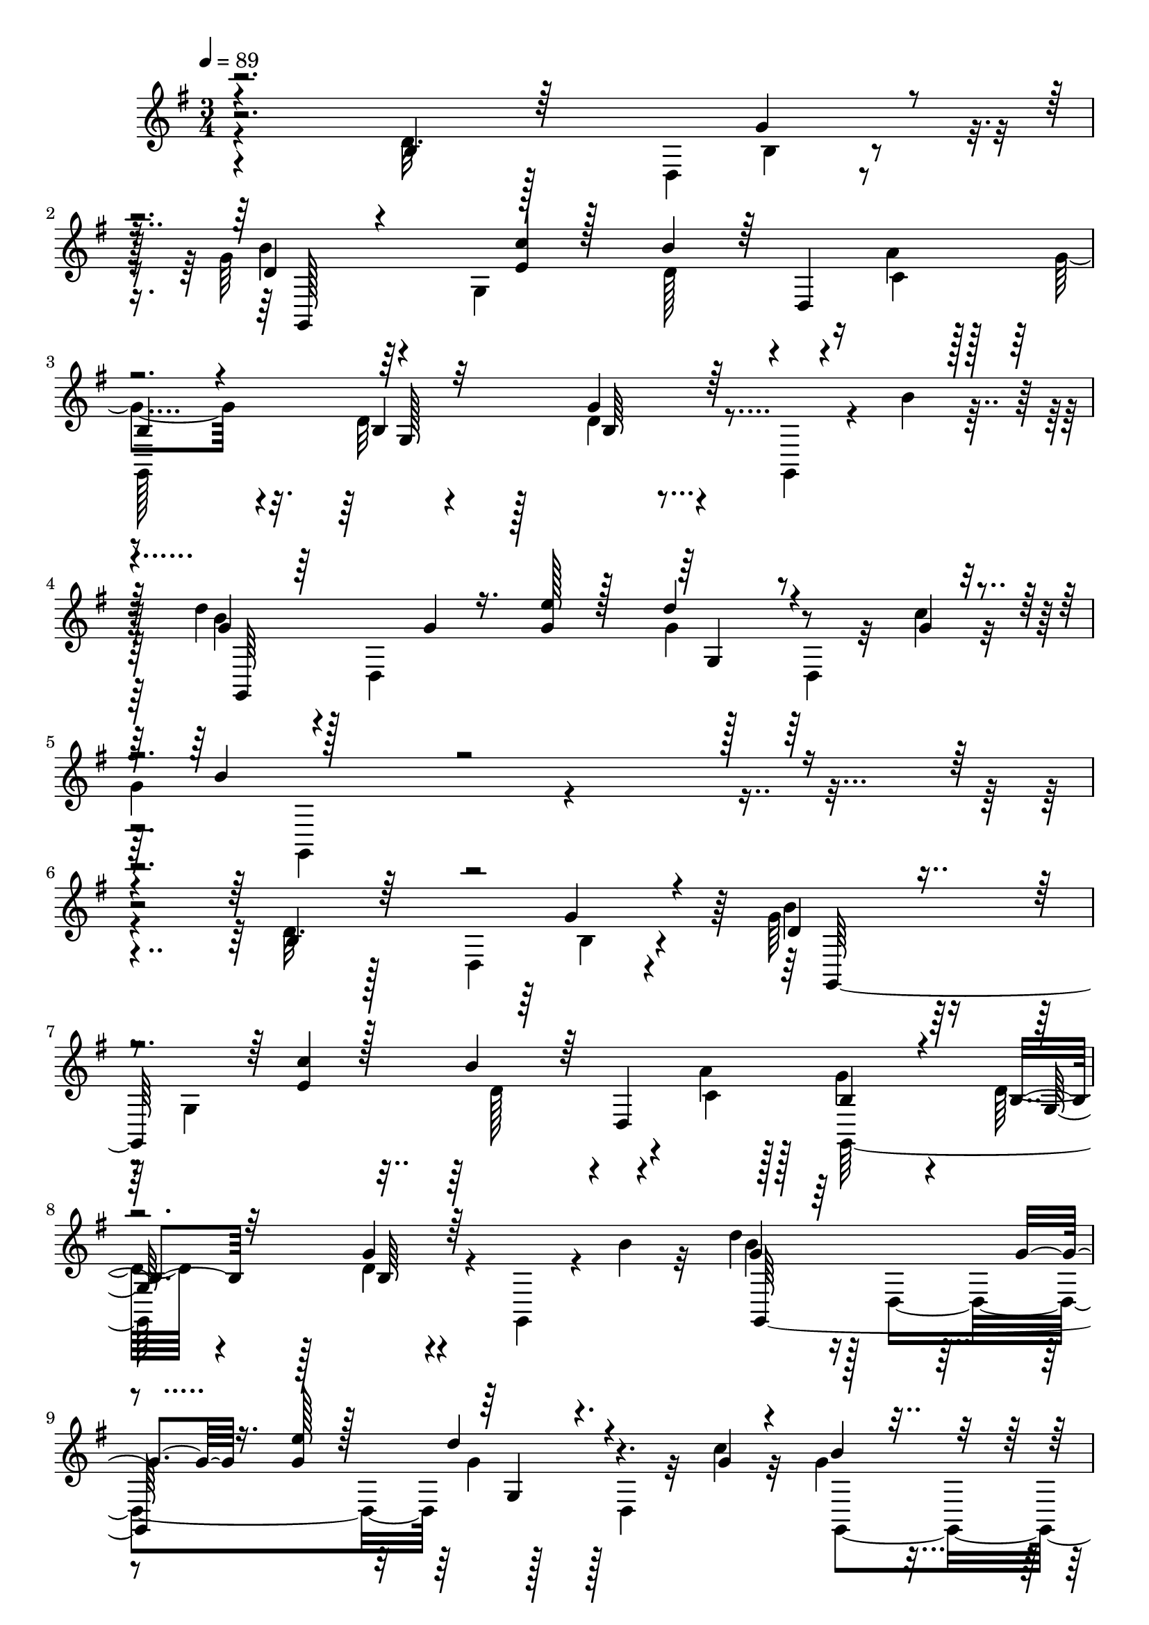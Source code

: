 % Lily was here -- automatically converted by c:/Program Files (x86)/LilyPond/usr/bin/midi2ly.py from mid/507.mid
\version "2.14.0"

\layout {
  \context {
    \Voice
    \remove "Note_heads_engraver"
    \consists "Completion_heads_engraver"
    \remove "Rest_engraver"
    \consists "Completion_rest_engraver"
  }
}

trackAchannelA = {


  \key g \major
    
  \time 3/4 
  

  \key g \major
  
  \tempo 4 = 89 
  
  % [MARKER] 507       
  
}

trackAchannelB = \relative c {
  \voiceFour
  r4*194/96 d'32. r128*11 d,4*32/96 r4*16/96 g'64*9 r64*7 g,4*146/96 
  r4*14/96 a'4*11/96 r128*5 g4*61/96 r4*32/96 d32 r4*86/96 d4*8/96 
  r4*41/96 g,,4*14/96 r4*8/96 b''4*16/96 r32 d4*46/96 r128 d,,4*145/96 
  r128*15 d4*11/96 r32 c''4*13/96 r32 
  | % 5
  g4*73/96 r4*313/96 d32. r128*11 d,4*32/96 r4*16/96 g'64*9 r64*7 g,4*146/96 
  r4*14/96 a'4*11/96 r128*5 g4*61/96 r4*32/96 d32 r4*86/96 d4*8/96 
  r4*41/96 g,,4*14/96 r4*8/96 b''4*16/96 r32 d4*46/96 r128 d,,4*145/96 
  r128*15 d4*11/96 r32 c''4*13/96 r32 g4*73/96 r16 g,4*20/96 r4*71/96 g'4*22/96 
  r128*9 g,,128*5 r64 b''4*17/96 r64. c4*73/96 r64*5 d,,64. r4*34/96 gis4*67/96 
  r4*55/96 b'4*17/96 r4*8/96 d,,,4*43/96 r4*2/96 d'4*11/96 r4*37/96 fis'128*5 
  r4*32/96 a,4*71/96 r4*23/96 d,4*11/96 r4*13/96 c''4*11/96 r4*16/96 d4*88/96 
  r4*8/96 g,,64. r4*38/96 cis'4*23/96 r128*9 b32 r4*61/96 ais32 
  r32 g,4*106/96 r4*86/96 g,4*20/96 r128*17 c''128*5 r4*13/96 g,,4*202/96 
  r4*34/96 g'32. r128 a'4*10/96 r32. g4*58/96 r4*40/96 d32 r4*34/96 d,4*91/96 
  r4*26/96 b''4 r16 g,64. r4*37/96 e''32. r4*32/96 g,4*41/96 r4*31/96 c4*20/96 
  r64. g64*21 r4*62/96 b4*32/96 r32. g,,64. r64. d''4*10/96 r4*16/96 c'32*7 
  r4*16/96 
  | % 19
  c,,128*15 r4*2/96 d''4*14/96 r4*35/96 e128*11 r64*7 c64. r4*16/96 d,4*82/96 
  r4*11/96 d4*32/96 r4*61/96 d'4*43/96 r4*7/96 d,,64*7 r4*1/96 d'4*61/96 
  r4*40/96 
  | % 21
  g,4*13/96 r4*37/96 c'4*58/96 r4*62/96 a64. r4*17/96 b,4*103/96 
  r128*29 g'4*22/96 r16 g,,4*8/96 r4*11/96 g''128*5 r4*11/96 e128*19 
  r4*38/96 g,128*15 r4*4/96 d''4*40/96 r4*8/96 <g, e' >4*38/96 
  r4*40/96 <g c >4*14/96 r4*8/96 g,,4*227/96 r4*11/96 d'4*19/96 
  r4*1/96 b''64 r4*22/96 d,,,4*98/96 r128*15 g''4*22/96 r4*28/96 <a c >4*17/96 
  r4*34/96 d,,32 r64. d''4*41/96 r4*79/96 
  | % 26
  g,,4*44/96 r64*9 f'4*34/96 r4*35/96 f4*14/96 r64. c'4*70/96 
  r4*25/96 c,128*15 r128 fis32 r4*37/96 <c, e'' >4*44/96 r4*25/96 c''128*5 
  r4*10/96 g,,4*211/96 r128*11 g4*17/96 g''4*10/96 r4*20/96 d,,128*53 
  r4*37/96 b'''4*14/96 r4*31/96 d,,,32 r4*7/96 fis''4*10/96 r4*20/96 d4*31/96 
  r128*7 d,4*203/96 r4*131/96 d'32. r128*11 d,4*32/96 r4*16/96 g'64*9 
  r64*7 g,4*146/96 r4*14/96 a'4*11/96 r128*5 g4*61/96 r4*32/96 d32 
  r4*86/96 d4*8/96 r4*41/96 g,,4*14/96 r4*8/96 b''4*16/96 r32 d4*46/96 
  r128 d,,4*145/96 r128*15 d4*11/96 r32 c''4*13/96 r32 g4*73/96 
  r16 g,4*20/96 r4*71/96 g'4*22/96 r128*9 g,,128*5 r64 b''4*17/96 
  r64. c4*73/96 r64*5 d,,64. r4*34/96 gis4*67/96 r4*55/96 b'4*17/96 
  r4*8/96 d,,,4*43/96 r4*2/96 d'4*11/96 r4*37/96 fis'128*5 r4*32/96 a,4*71/96 
  r4*23/96 d,4*11/96 r4*13/96 c''4*11/96 r4*16/96 d4*88/96 r4*8/96 g,,64. 
  r4*38/96 cis'4*23/96 r128*9 
  | % 38
  b32 r4*61/96 ais32 r32 g,4*106/96 r4*86/96 g,4*20/96 r128*17 c''128*5 
  r4*13/96 g,,4*202/96 r4*34/96 g'32. r128 a'4*10/96 r32. g4*58/96 
  r4*40/96 d32 r4*34/96 d,4*91/96 r4*26/96 b''4 r16 g,64. r4*37/96 e''32. 
  r4*32/96 g,4*41/96 r4*31/96 c4*20/96 r64. g64*21 r4*62/96 b4*32/96 
  r32. g,,64. r64. d''4*10/96 r4*16/96 c'32*7 r4*16/96 c,,128*15 
  r4*2/96 d''4*14/96 r4*35/96 e128*11 r64*7 c64. r4*16/96 d,4*82/96 
  r4*11/96 d4*32/96 r4*61/96 d'4*43/96 r4*7/96 d,,64*7 r4*1/96 d'4*61/96 
  r4*40/96 g,4*13/96 r4*37/96 c'4*58/96 r4*62/96 a64. r4*17/96 b,4*103/96 
  r128*29 g'4*22/96 r16 g,,4*8/96 r4*11/96 g''128*5 r4*11/96 e128*19 
  r4*38/96 g,128*15 r4*4/96 d''4*40/96 r4*8/96 <g, e' >4*38/96 
  r4*40/96 <g c >4*14/96 r4*8/96 g,,4*227/96 r4*11/96 d'4*19/96 
  r4*1/96 b''64 r4*22/96 d,,,4*98/96 r128*15 g''4*22/96 r4*28/96 <a c >4*17/96 
  r4*34/96 d,,32 r64. d''4*41/96 r4*79/96 g,,4*44/96 r64*9 f'4*34/96 
  r4*35/96 f4*14/96 r64. c'4*70/96 r4*25/96 c,128*15 r128 fis32 
  r4*37/96 <c, e'' >4*44/96 r4*25/96 c''128*5 r4*10/96 g,,4*211/96 
  r128*11 g4*17/96 g''4*10/96 r4*20/96 d,,128*53 r4*37/96 b'''4*14/96 
  r4*31/96 d,,,32 r4*7/96 fis''4*10/96 r4*20/96 d4*31/96 r128*7 d,4*203/96 
}

trackAchannelBvoiceB = \relative c {
  \voiceThree
  r4*194/96 b'4*19/96 r64*9 g'4*14/96 r4*13/96 d4*49/96 r4*88/96 <e c' >4*14/96 
  r128*11 b'4*43/96 r64 d,,4*49/96 
  | % 3
  b'4*56/96 r4*37/96 b4*13/96 r32*7 g'4*10/96 r64*15 g4*38/96 
  r64*9 g4*11/96 r16. <g e' >128*5 r128*11 d'4*43/96 r4*32/96 g,4*11/96 
  r4*14/96 b4*68/96 r4*317/96 b,4*19/96 r64*9 g'4*14/96 r4*13/96 d4*49/96 
  r4*88/96 <e c' >4*14/96 r128*11 b'4*43/96 r64 d,,4*49/96 b'4*56/96 
  r4*37/96 b4*13/96 r32*7 g'4*10/96 r64*15 g4*38/96 r64*9 g4*11/96 
  r16. <g e' >128*5 r128*11 d'4*43/96 r4*32/96 g,4*11/96 r4*14/96 b4*68/96 
  r4*119/96 b16 r4*47/96 g64. r4*17/96 d,,4*50/96 r4*97/96 f''4*28/96 
  r4*20/96 f64*5 r4*43/96 f64. r128*5 fis128*17 r64*7 a32. r4*80/96 d,4*16/96 
  r4*52/96 a'4*8/96 r4*19/96 b4*85/96 r4*58/96 ais4*19/96 r64*5 d4*17/96 
  r128*19 cis32 r4*11/96 d4*124/96 r4*68/96 d16 r8 e,4*11/96 r4*17/96 d4*80/96 
  r32. g,4*55/96 r4*34/96 b'4*19/96 r128*17 c,4*11/96 r4*16/96 b4*62/96 
  r4*37/96 b4*11/96 r64*13 g'32 r4*62/96 d4*8/96 r32. d'64*11 r4*73/96 g,128*7 
  r4*29/96 d'64*7 r4*31/96 g,4*16/96 r4*13/96 b4*116/96 r4*71/96 d,128*11 
  r4*35/96 b'4*17/96 r4*10/96 e,4*82/96 r4*65/96 fis64. r4*40/96 c,,4*44/96 
  r64*5 e''32 r4*13/96 b'128*47 r4*46/96 g4*37/96 r4*29/96 d'4*23/96 
  r4*5/96 b4*103/96 r4*47/96 d,4*28/96 r4*16/96 d,,64*5 r4*46/96 c''4*11/96 
  r4*14/96 g'64*19 r4*167/96 c4*71/96 r4*74/96 fis,16 r16 c,64*7 
  r4*58/96 g''64*15 r128 g,4*65/96 r4*34/96 d''4*29/96 r16. g,4*10/96 
  r4*19/96 fis32*7 r4*11/96 d, r16. b''128*9 r16 a,4*55/96 r4*17/96 b'4*10/96 
  r128*5 g,,4*130/96 r4*62/96 g''16. r128*11 g4*17/96 r64 e8. r8. d'128*5 
  r4*34/96 g,128*15 r16 g4*10/96 r128*5 g8 r4*23/96 g4*14/96 r4*10/96 g4*46/96 
  r4*52/96 b4*28/96 r4*38/96 b4*10/96 r4*22/96 fis4*73/96 r4*23/96 
  | % 29
  d,4*56/96 r4*43/96 g'4*16/96 r128*17 c,4*8/96 r4*20/96 b4*26/96 
  r64*13 g''128*5 r4*266/96 b,,4*19/96 r64*9 g'4*14/96 r4*13/96 d4*49/96 
  r4*88/96 <e c' >4*14/96 r128*11 b'4*43/96 r64 d,,4*49/96 b'4*56/96 
  r4*37/96 b4*13/96 r32*7 g'4*10/96 r64*15 g4*38/96 r64*9 g4*11/96 
  r16. <g e' >128*5 r128*11 d'4*43/96 r4*32/96 g,4*11/96 r4*14/96 b4*68/96 
  r4*119/96 b16 r4*47/96 g64. r4*17/96 d,,4*50/96 r4*97/96 f''4*28/96 
  r4*20/96 f64*5 r4*43/96 f64. r128*5 fis128*17 r64*7 a32. r4*80/96 d,4*16/96 
  r4*52/96 a'4*8/96 r4*19/96 b4*85/96 r4*58/96 ais4*19/96 r64*5 
  | % 38
  d4*17/96 r128*19 cis32 r4*11/96 d4*124/96 r4*68/96 d16 r8 e,4*11/96 
  r4*17/96 d4*80/96 r32. g,4*55/96 r4*34/96 
  | % 40
  b'4*19/96 r128*17 c,4*11/96 r4*16/96 b4*62/96 r4*37/96 b4*11/96 
  r64*13 g'32 r4*62/96 d4*8/96 r32. d'64*11 r4*73/96 g,128*7 r4*29/96 d'64*7 
  r4*31/96 g,4*16/96 r4*13/96 b4*116/96 r4*71/96 d,128*11 r4*35/96 b'4*17/96 
  r4*10/96 e,4*82/96 r4*65/96 fis64. r4*40/96 c,,4*44/96 r64*5 e''32 
  r4*13/96 b'128*47 r4*46/96 
  | % 45
  g4*37/96 r4*29/96 d'4*23/96 r4*5/96 b4*103/96 r4*47/96 d,4*28/96 
  r4*16/96 
  | % 46
  d,,64*5 r4*46/96 c''4*11/96 r4*14/96 g'64*19 r4*167/96 c4*71/96 
  r4*74/96 fis,16 r16 c,64*7 r4*58/96 g''64*15 r128 g,4*65/96 r4*34/96 d''4*29/96 
  r16. g,4*10/96 r4*19/96 fis32*7 r4*11/96 d, r16. b''128*9 r16 a,4*55/96 
  r4*17/96 b'4*10/96 r128*5 g,,4*130/96 r4*62/96 g''16. r128*11 g4*17/96 
  r64 e8. r8. d'128*5 r4*34/96 
  | % 52
  g,128*15 r16 g4*10/96 r128*5 g8 r4*23/96 g4*14/96 r4*10/96 g4*46/96 
  r4*52/96 b4*28/96 r4*38/96 b4*10/96 r4*22/96 fis4*73/96 r4*23/96 d,4*56/96 
  r4*43/96 g'4*16/96 r128*17 c,4*8/96 r4*20/96 b4*26/96 r64*13 g''128*5 
}

trackAchannelBvoiceC = \relative c {
  \voiceTwo
  r4*268/96 b'4*10/96 r4*16/96 b'4*55/96 r4*130/96 d,128*15 r4*26/96 c4*11/96 
  r128*5 
  | % 3
  g,128*69 r4*83/96 b''4*40/96 r4*148/96 g4*40/96 r128*21 g,,4*143/96 
  r16*13 b'4*10/96 r4*16/96 b'4*55/96 r4*130/96 d,128*15 r4*26/96 c4*11/96 
  r128*5 g,128*69 r4*83/96 b''4*40/96 r4*148/96 g4*40/96 r128*21 g,,4*143/96 
  r4*41/96 d''128*7 r4*49/96 d128*5 r4*11/96 d128*17 r4 b'4*29/96 
  r4*19/96 c4*31/96 r64*11 c4*64/96 r64*5 d,4*14/96 r4*83/96 g32. 
  r4*77/96 g,,128*31 r128*33 d''16 r4*50/96 cis4*13/96 r4*11/96 g'8 
  r4*1/96 d128*15 g128*9 r4*71/96 g4*23/96 r4*76/96 b128*29 r4*52/96 c4*16/96 
  r4*32/96 d,16 r4*74/96 g,,64*29 r4*14/96 b'4*7/96 b,64*7 r128*17 g4*85/96 
  r4*53/96 c'128*23 r4*83/96 g,64*33 r32*7 c,128*51 r4*44/96 g'''128*17 
  r4*92/96 g,,64*27 r4*50/96 d''4*10/96 r4*14/96 g,,4*112/96 r32*7 d'4*44/96 
  r4*56/96 g,128*69 r4*74/96 g''4*64/96 r4*229/96 b4 r4*49/96 g4*13/96 
  r4*34/96 g,4*25/96 r4*68/96 a'4*97/96 r4*194/96 b4*122/96 r4*70/96 g,64*5 
  r4*61/96 g'128*27 r4*154/96 g,4*16/96 r16. b'128*17 r4*20/96 c128*5 
  r64. d4*52/96 r4*46/96 d4*34/96 r4*64/96 a4*97/96 r8 c64. r4*41/96 d,,4*74/96 
  r128*7 g'16. r4*68/96 g,4*145/96 r64*35 b4*10/96 r4*16/96 b'4*55/96 
  r4*130/96 
  | % 32
  d,128*15 r4*26/96 c4*11/96 r128*5 g,128*69 r4*83/96 b''4*40/96 
  r4*148/96 g4*40/96 r128*21 g,,4*143/96 r4*41/96 d''128*7 r4*49/96 d128*5 
  r4*11/96 d128*17 r4 b'4*29/96 r4*19/96 c4*31/96 r64*11 c4*64/96 
  r64*5 d,4*14/96 r4*83/96 g32. r4*77/96 g,,128*31 r128*33 
  | % 38
  d''16 r4*50/96 cis4*13/96 r4*11/96 g'8 r4*1/96 d128*15 g128*9 
  r4*71/96 g4*23/96 r4*76/96 b128*29 r4*52/96 c4*16/96 r4*32/96 
  | % 40
  d,16 r4*74/96 g,,64*29 r4*14/96 b'4*7/96 b,64*7 r128*17 g4*85/96 
  r4*53/96 c'128*23 r4*83/96 g,64*33 r32*7 c,128*51 r4*44/96 g'''128*17 
  r4*92/96 g,,64*27 r4*50/96 d''4*10/96 r4*14/96 g,,4*112/96 r32*7 d'4*44/96 
  r4*56/96 g,128*69 r4*74/96 g''4*64/96 r4*229/96 b4 r4*49/96 g4*13/96 
  r4*34/96 g,4*25/96 r4*68/96 a'4*97/96 r4*194/96 b4*122/96 r4*70/96 g,64*5 
  r4*61/96 g'128*27 r4*154/96 g,4*16/96 r16. b'128*17 r4*20/96 c128*5 
  r64. d4*52/96 r4*46/96 d4*34/96 r4*64/96 a4*97/96 r8 c64. r4*41/96 d,,4*74/96 
  r128*7 g'16. r4*68/96 g,4*145/96 
}

trackAchannelBvoiceD = \relative c {
  r4*295/96 g128*81 r4*133/96 g'128*15 r128*17 b64 r4*95/96 g,64*39 
  r128*179 g128*81 r4*133/96 g'128*15 r128*17 b64 r4*95/96 g,64*39 
  r4*335/96 fis''4*64/96 r4*133/96 a,4*34/96 r32*21 b'4*23/96 r4*362/96 b16*5 
  r128*57 g128*31 r4*46/96 e32. r64*29 g,128*23 r64*29 g'128*21 
  r4*125/96 b,128*17 r4*143/96 
  | % 18
  g4*100/96 r4*478/96 g64*17 r4*283/96 b'32. r4*175/96 g,4*107/96 
  r4*79/96 c,4*134/96 r128*117 g''128*9 r128*119 g4*124/96 r4*68/96 b,4*31/96 
  r32*5 c,4*157/96 r4*226/96 g'4*122/96 r4*218/96 fis'4*10/96 r4*137/96 g,,128*85 
  r4*229/96 g128*81 r4*133/96 g'128*15 r128*17 
  | % 33
  b64 r4*95/96 g,64*39 r4*335/96 fis''4*64/96 r4*133/96 a,4*34/96 
  r32*21 b'4*23/96 r4*362/96 b16*5 r128*57 g128*31 r4*46/96 e32. 
  r64*29 g,128*23 r64*29 g'128*21 r4*125/96 b,128*17 r4*143/96 g4*100/96 
  r4*478/96 g64*17 r4*283/96 b'32. r4*175/96 g,4*107/96 r4*79/96 c,4*134/96 
  r128*117 g''128*9 r128*119 g4*124/96 r4*68/96 b,4*31/96 r32*5 c,4*157/96 
  r4*226/96 g'4*122/96 r4*218/96 fis'4*10/96 r4*137/96 g,,128*85 
}

trackAchannelBvoiceE = \relative c {
  \voiceOne
  r4*1055/96 g'4*34/96 r4*1310/96 g4*34/96 r4*3134/96 d'4*41/96 
  r4*251/96 d128*7 r4*1991/96 g128*11 r4*461/96 g''128*5 r4*1124/96 g,,,4*34/96 
  r4*3134/96 d'4*41/96 r4*251/96 d128*7 r4*1991/96 g128*11 r4*461/96 g''128*5 
}

trackA = <<
  \context Voice = voiceA \trackAchannelA
  \context Voice = voiceB \trackAchannelB
  \context Voice = voiceC \trackAchannelBvoiceB
  \context Voice = voiceD \trackAchannelBvoiceC
  \context Voice = voiceE \trackAchannelBvoiceD
  \context Voice = voiceF \trackAchannelBvoiceE
>>


\score {
  <<
    \context Staff=trackA \trackA
  >>
  \layout {}
  \midi {}
}
